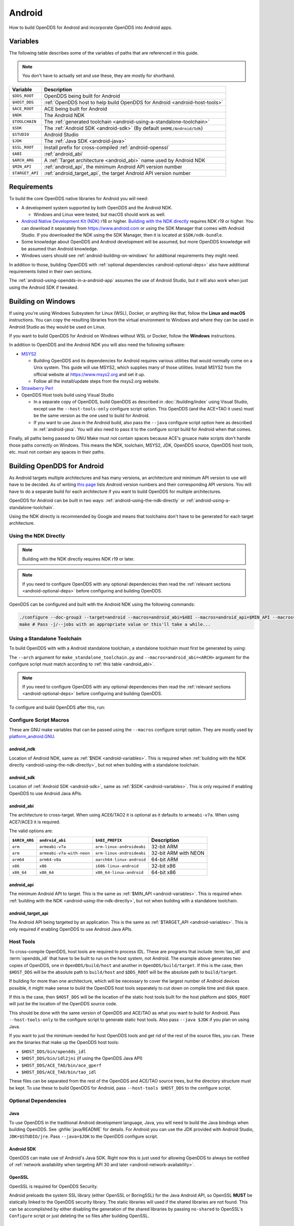 #######
Android
#######

How to build OpenDDS for Android and incorporate OpenDDS into Android apps.

.. _android-variables:

*********
Variables
*********

The following table describes some of the variables of paths that are referenced in this guide.

.. note:: You don't have to actually set and use these, they are mostly for shorthand.

.. list-table::
  :header-rows: 1

  * - **Variable**
    - **Description**

  * - ``$DDS_ROOT``
    - OpenDDS being built for Android

  * - ``$HOST_DDS``
    - :ref:`OpenDDS host to help build OpenDDS for Android <android-host-tools>`

  * - ``$ACE_ROOT``
    - ACE being built for Android

  * - ``$NDK``
    - The Android NDK

  * - ``$TOOLCHAIN``
    - The :ref:`generated toolchain <android-using-a-standalone-toolchain>`

  * - ``$SDK``
    - The :ref:`Android SDK <android-sdk>` (By default ``$HOME/Android/Sdk``)

  * - ``$STUDIO``
    - Android Studio

  * - ``$JDK``
    - The :ref:`Java SDK <android-java>`

  * - ``$SSL_ROOT``
    - Install prefix for cross-compiled :ref:`android-openssl`

  * - ``$ABI``
    - :ref:`android_abi`

  * - ``$ARCH_ARG``
    - A :ref:`Target architecture <android_abi>` name used by Android NDK

  * - ``$MIN_API``
    - :ref:`android_api`, the minimum Android API version number

  * - ``$TARGET_API``
    - :ref:`android_target_api`, the target Android API version number

************
Requirements
************

To build the core OpenDDS native libraries for Android you will need:

- A development system supported by both OpenDDS and the Android NDK.

  - Windows and Linux were tested, but macOS should work as well.

- `Android Native Development Kit (NDK) <https://developer.android.com/ndk/>`__ r18 or higher.
  `Building with the NDK directly <#using-the-ndk-directly>`__ requires NDK r19 or higher.
  You can download it separately from https://www.android.com or using the SDK Manager that comes with Android Studio.
  If you downloaded the NDK using the SDK Manager, then it is located at ``$SDK/ndk-bundle``.
- Some knowledge about OpenDDS and Android development will be assumed, but more OpenDDS knowledge will be assumed than Android knowledge.
- Windows users should see :ref:`android-building-on-windows` for additional requirements they might need.

In addition to those, building OpenDDS with :ref:`optional dependencies <android-optional-deps>` also have additional requirements listed in their own sections.

The :ref:`android-using-opendds-in-a-android-app` assumes the use of Android Studio, but it will also work when just using the Android SDK if tweaked.

.. _android-building-on-windows:

*******************
Building on Windows
*******************

If using you're using Windows Subsystem for Linux (WSL), Docker, or anything like that, follow the **Linux and macOS** instructions.
You can copy the resulting libraries from the virtual environment to Windows and where they can be used in Android Studio as they would be used on Linux.

If you want to build OpenDDS for Android on Windows without WSL or Docker, follow the **Windows** instructions.

In addition to OpenDDS and the Android NDK you will also need the following software:

- `MSYS2 <https://www.msys2.org>`__

  - Building OpenDDS and its dependencies for Android requires various utilities that would normally come on a Unix system.
    This guide will use MSYS2, which supplies many of those utilities.
    Install MSYS2 from the official website at https://www.msys2.org and set it up.
  - Follow all the install/update steps from the msys2.org website.

- `Strawberry Perl <https://strawberryperl.com/>`__
- OpenDDS Host tools build using Visual Studio

  - In a separate copy of OpenDDS, build OpenDDS as described in :doc:`/building/index` using Visual Studio, except use the ``--host-tools-only`` configure script option.
    This OpenDDS (and the ACE+TAO it uses) must be the same version as the one used to build for Android.
  - If you want to use Java in the Android build, also pass the ``--java`` configure script option here as described in :ref:`android-java`.
    You will also need to pass it to the configure script build for
    Android when that comes.

Finally, all paths being passed to GNU Make must not contain spaces because ACE's gnuace make scripts don't handle those paths correctly on Windows.
This means the NDK, toolchain, MSYS2, JDK, OpenDDS source, OpenDDS host tools, etc. must not contain any spaces in their paths.

****************************
Building OpenDDS for Android
****************************

As Android targets multiple architectures and has many versions, an architecture and minimum API version to use will have to be decided.
As of writing `this page <https://source.android.com/docs/setup/about/build-numbers>`__ lists Android version numbers and their corresponding API versions.
You will have to do a separate build for each architecture if you want to build OpenDDS for multiple architectures.

OpenDDS for Android can be built in two ways: :ref:`android-using-the-ndk-directly` or :ref:`android-using-a-standalone-toolchain`.

Using the NDK directly is recommended by Google and means that toolchains don't have to be generated for each target architecture.

.. _android-using-the-ndk-directly:

Using the NDK Directly
======================

.. note:: Building with the NDK directly requires NDK r19 or later.

.. note:: If you need to configure OpenDDS with any optional dependencies then read the :ref:`relevant sections <android-optional-deps>` before configuring and building OpenDDS.

OpenDDS can be configured and built with the Android NDK using the following commands:

.. code-block:: shell

  ./configure --doc-group3 --target=android --macros=android_abi=$ABI --macros=android_api=$MIN_API --macros=android_ndk=$NDK
  make # Pass -j/--jobs with an appropriate value or this'll take a while...

.. _android-using-a-standalone-toolchain:

Using a Standalone Toolchain
============================

To build OpenDDS with with a Android standalone toolchain, a standalone toolchain must first be generated by using:

.. tab:: Linux and macOS

  .. code-block:: shell

    $NDK/build/tools/make_standalone_toolchain.py --arch $ARCH_ARG --api $MIN_API --install-dir $TOOLCHAIN


.. tab:: Windows

  Android NDK includes Python in ``prebuilt\windows-x86_64\bin`` for 64-bit Windows NDKs.
  For the example above, assuming ``%NDK%`` is the location of the NDK and ``%TOOLCHAIN%`` is the desired location of the toolchain, run this command instead:

  .. code-block:: batch

    %NDK%\prebuilt\windows-x86_64\bin\python %NDK%\build\tools\make_standalone_toolchain.py --arch %ARCH_ARG% --api %MIN_API% --install-dir %TOOLCHAIN%

The ``--arch`` argument for ``make_standalone_toolchain.py`` and ``--macros=android_abi=<ARCH>`` argument for the configure script must match according to :ref:`this table <android_abi>`.

.. note:: If you need to configure OpenDDS with any optional dependencies then read the :ref:`relevant sections <android-optional-deps>` before configuring and building OpenDDS.

To configure and build OpenDDS after this, run:

.. tab:: Linux and macOS

  .. code-block:: shell

    ./configure --target=android --macros=android_abi=$ABI
    PATH=$PATH:$TOOLCHAIN/bin make # Pass -j/--jobs with an appropriate value or this'll take a while...

.. tab:: Windows

  .. code-block:: batch

    configure --target=android --macros=android_abi=%ABI% --host-tools=%HOST_DDS%
    set PATH=%PATH%;%TOOLCHAIN%\bin;C:\msys64\usr\bin
    make
    REM Pass -j/--jobs with an appropriate value or this'll take a while...

  .. note::

    - Pass ``--host-tools`` with the location of the OpenDDS host tools that were built using Visual Studio must be passed to ``configure``.

    - You will need MSYS2 utilities in your ``%PATH%``.

    - Run these commands in a new Visual Studio command prompt that is different from where you configured the host tools.

Configure Script Macros
=======================

These are GNU make variables that can be passed using the ``--macros`` configure script option.
They are mostly used by `platform_android.GNU <https://github.com/DOCGroup/ACE_TAO/blob/master/ACE/include/makeinclude/platform_android.GNU>`__.

.. _android_ndk:

android_ndk
-----------

Location of Android NDK, same as :ref:`$NDK <android-variables>`.
This is required when :ref:`building with the NDK directly <android-using-the-ndk-directly>`, but not when building with a standalone toolchain.

.. _android_sdk:

android_sdk
-----------

Location of :ref:`Android SDK <android-sdk>`, same as :ref:`$SDK <android-variables>`.
This is only required if enabling OpenDDS to use Android Java APIs.

.. _android_abi:

android_abi
-----------

The architecture to cross-target.
When using ACE6/TAO2 it is optional as it defaults to ``armeabi-v7a``.
When using ACE7/ACE3 it is required.

The valid options are:

.. list-table::
  :header-rows: 1

  * - ``$ARCH_ARG``
    - ``android_abi``
    - ``$ABI_PREFIX``
    - Description

  * - ``arm``
    - ``armeabi-v7a``
    - ``arm-linux-androideabi``
    - 32-bit ARM

  * - ``arm``
    - ``armeabi-v7a-with-neon``
    - ``arm-linux-androideabi``
    - 32-bit ARM with NEON

  * - ``arm64``
    - ``arm64-v8a``
    - ``aarch64-linux-android``
    - 64-bit ARM

  * - ``x86``
    - ``x86``
    - ``i686-linux-android``
    - 32-bit x86

  * - ``x86_64``
    - ``x86_64``
    - ``x86_64-linux-android``
    - 64-bit x86

.. _android_api:

android_api
-----------

The minimum Android API to target.
This is the same as :ref:`$MIN_API <android-variables>`.
This is required when :ref:`building with the NDK <android-using-the-ndk-directly>`, but not when building with a standalone toolchain.

.. _android_target_api:

android_target_api
------------------

The Android API being targeted by an application.
This is the same as :ref:`$TARGET_API <android-variables>`.
This is only required if enabling OpenDDS to use Android Java APIs.

.. _android-host-tools:

Host Tools
==========

To cross-compile OpenDDS, host tools are required to process IDL.
These are programs that include :term:`tao_idl` and :term:`opendds_idl` that have to be built to run on the host system, not Android.
The example above generates two copies of OpenDDS, one in ``OpenDDS/build/host`` and another in ``OpenDDS/build/target``.
If this is the case, then ``$HOST_DDS`` will be the absolute path to ``build/host`` and ``$DDS_ROOT`` will be the absolute path to ``build/target``.

If building for more than one architecture, which will be necessary to cover the largest number of Android devices possible, it might make sense to build the OpenDDS host tools separately to cut down on compile time and disk space.

If this is the case, then ``$HOST_DDS`` will be the location of the static host tools built for the host platform and ``$DDS_ROOT`` will just be the location of the OpenDDS source code.

This should be done with the same version of OpenDDS and ACE/TAO as what you want to build for Android.
Pass ``--host-tools-only`` to the configure script to generate static host tools.
Also pass ``--java $JDK`` if you plan on using Java.

If you want to just the minimum needed for host OpenDDS tools and get rid of the rest of the source files, you can.
These are the binaries that make up the OpenDDS host tools:

- ``$HOST_DDS/bin/opendds_idl``
- ``$HOST_DDS/bin/idl2jni`` (if using the OpenDDS Java API)
- ``$HOST_DDS/ACE_TAO/bin/ace_gperf``
- ``$HOST_DDS/ACE_TAO/bin/tao_idl``

These files can be separated from the rest of the OpenDDS and ACE/TAO source trees, but the directory structure must be kept.
To use these to build OpenDDS for Android, pass ``--host-tools $HOST_DDS`` to the configure script.

.. _android-optional-deps:

Optional Dependencies
=====================

.. _android-java:

Java
----

To use OpenDDS in the traditional Android development language, Java, you will need to build the Java bindings when building OpenDDS.
See :ghfile:`java/README` for details.
For Android you can use the JDK provided with Android Studio, ``JDK=$STUDIO/jre``.
Pass ``--java=$JDK`` to the OpenDDS configure script.

.. _android-sdk:

Android SDK
-----------

OpenDDS can make use of Android's Java SDK.
Right now this is just used for allowing OpenDDS to always be notified of :ref:`network availability when targeting API 30 and later <android-network-availability>`.

.. _android-openssl:

OpenSSL
-------

OpenSSL is required for OpenDDS Security.

Android preloads the system SSL library (either OpenSSL or BoringSSL) for the Java Android API, so OpenSSL **MUST** be statically linked to the OpenDDS security library.
The static libraries will used if the shared libraries are not found.
This can be accomplished by either disabling the generation of the shared libraries by passing ``no-shared`` to OpenSSL's ``Configure`` script or just deleting the ``so`` files after building OpenSSL.

.. tab:: Linux and macOS

  To build OpenSSL for Android, read the ``NOTES.ANDROID`` file that comes with OpenSSL's source code.

.. tab:: Windows

  Cross-compiling OpenSSL on **Windows**:

  1. Start the MSYS2 MSYS development shell using the start menu shortcut or ``C:\msys64\msys2_shell.cmd -msys``
  2. ``cd /c/your/location/of/OpenSSL-source``
  3. ``export ANDROID_NDK_HOME=/c/your/location/of/ndk-standalone-toolchain``
  4. ``PATH+=:$ANDROID_NDK_HOME/bin``
  5. ``./Configure --prefix=$SSL_ROOT android-arm no-tests no-shared`` (or replace ``-arm`` with a different platform like ``-arm64``, see OpenSSL's ``NOTES.ANDROID`` file)
  6. ``make install_sw``

Xerces
------

Xerces C++ is also required for OpenDDS Security.
It does not support Android specifically, but it comes with a CMake build script that can be paired with the Android NDK's CMake toolchain.

Xerces requires a supported "transcoder" library.
For API levels greater than or equal to 28 one of these, GNU libiconv, is included with Android.
Before 28 any of the transcoders supported by Xerces would work theoretically but GNU libiconv was the one tested.
If GNU libiconv is used, build it as an archive library (``--disable-shared``) so that the users of Xerces (ACE and OpenDDS) don't need to be aware of it as an additional runtime dependency.

Download `GNU libiconv <https://ftp.gnu.org/pub/gnu/libiconv>`__ version 1.16 source code and extract the archive.

Cross-compiling on Windows
^^^^^^^^^^^^^^^^^^^^^^^^^^

GNU libiconv
""""""""""""

1. Start the MSYS2 MSYS development shell using the start menu shortcut or ``C:\msys64\msys2_shell.cmd -msys``
2. ``cd /c/your/location/of/libiconv-source``
3. ``export ANDROID_NDK_HOME=/c/your/location/of/ndk-standalone-toolchain``
4. ``PATH+=:$ANDROID_NDK_HOME/bin``
5. ``target=arm-linux-androideabi`` (or select a different NDK target)
6. ``./configure --disable-shared --prefix=/c/your/location/of/installed-libiconv --host=$target CC=$target-clang CXX=$target-clang++ LD=$target-ld CFLAGS="-fPIE -fPIC" LDFLAGS=-pie``
7. ``make && make install``

.. note:: The directory given by ``--prefix=`` will be created by ``make install`` and will have ``include`` and ``lib`` subdirectories that will be used by the Xerces build.

Xerces
""""""

A modified version of Xerces C++ hosted on `OpenDDS GitHub organization <https://github.com/OpenDDS/xerces-c/tree/android>`__ has support for an external GNU libiconv.
Download this version using git (``android`` branch) or the via `ZIP archive <https://github.com/OpenDDS/xerces-c/archive/android.zip>`__.

Start the Microsoft Visual Studio command prompt for C++ development (for example "x64 Native Tools Command Prompt for VS 2019").

``cmake`` and ``ninja`` should be on the PATH.
They can be installed as on option component in the Visual Studio installer (see "C++ CMake tools for Windows"), or downloaded separately.

Set environment variables based on the NDK location and Android configuration selected:

1. ``set target=arm-linux-androideabi``
2. ``set abi=armeabi-v7a``
3. ``set api=16``
4. ``set NDK=C:\your\location\of\NDK``
5. ``set GNU_ICONV_ROOT=C:\your\location\of\installed-libiconv``

Configure and build with CMake

1. ``cd C:\your\location\of\Xerces-for-android``
2. ``mkdir build & cd build``
3. ``cmake -GNinja -DCMAKE_BUILD_TYPE=Release -DCMAKE_INSTALL_PREFIX=C:\your\location\of\installed-xerces -DCMAKE_TOOLCHAIN_FILE=%NDK%\build\cmake\android.toolchain.cmake -DANDROID_ABI=%abi% -DANDROID_PLATFORM=android-%api% "-DANDROID_CPP_FEATURES=rtti exceptions" ..``
4. ``cmake --build . --target install``

.. _android-cross-compile-idl-libs:

*****************************
Cross-Compiling IDL Libraries
*****************************

Like all OpenDDS applications, you will need to use type support libraries generated from IDL files to use most of OpenDDS's functionality.

Assuming the library is already setup and works for a desktop platform, then
you should be able to run:

.. code-block:: shell

  (source $DDS_ROOT/setenv.sh; opendds_mwc.pl && PATH=$PATH:$TOOLCHAIN/bin make)

The resulting native IDL library file must be included with the rest of the native library files.

.. _android-java-idl-libs:

Java IDL Libraries
==================

Java support for your IDL, assuming OpenDDS was built with Java, will available by inheriting ``dcps_java`` in your IDL MPC project and will be built along with the native IDL libraries using the command above.

Java IDL libraries consist of two components: a Java ``jar`` library file and a supporting native library ``so`` file.
This native library must be included with the other native library files, and is different than the regular native IDL type support library.

.. _android-using-opendds-in-a-android-app:

******************************
Using OpenDDS in a Android App
******************************

After building OpenDDS and generating the IDL libraries, you will need to set up an app to be able to use OpenDDS.

There is a `demo for using OpenDDS over the Internet <https://github.com/OpenDDS/opendds-smart-lock>`__ that includes an Android app built using these instructions.

Adding the OpenDDS Native Libraries to the App
==============================================

In your app's ``build.gradle`` (**NOT THE ONE OF THE SAME NAME IN THE ROOT OF THE PROJECT**) add this to the ``android`` section:

.. code-block:: groovy

  sourceSets {
      main {
          jniLibs.srcDirs 'native_libs'
      }
  }

``native_libs`` is not a required name, but it needs to contain subdirectories named after the ``android_abi`` of the native libraries it contains :ref:`ABI/architecture table <android_abi>`.

The exact list of libraries to include depend on what features you're using but the basic list of library file for OpenDDS are as follows:

- Core OpenDDS library and its dependencies:

  - If not already included because of a separate C++ NDK project, you must include the Clang C++ Standard Library. This is located at:

    - Standalone toolchain: ``$TOOLCHAIN/sysroot/usr/lib/$ABI_PREFIX/libc++_shared.so``
    - NDK: ``$NDK/toolchains/llvm/prebuilt/$HOST_PLATFORM/sysroot/usr/lib/$ABI_PREFIX/libc++_shared.so``
    - ``$ABI_PREFIX`` is an identifier for the architecture whose possible values can be found in the :ref:`ABI/architecture table <android_abi>`.

  - ``$ACE_ROOT/lib/libACE.so``
  - ``$ACE_ROOT/lib/libTAO.so``
  - ``$DDS_ROOT/lib/libOpenDDS_Dcps.so``

- The following are the transport libraries, one for each transport type.
  You will need at least one of these, depending on the transport(s) you want to use:

  - ``$DDS_ROOT/lib/libOpenDDS_Rtps_Udp.so``

    - Depends on ``$DDS_ROOT/lib/libOpenDDS_Rtps.so``

  - ``$DDS_ROOT/lib/libOpenDDS_Multicast.so``
  - ``$DDS_ROOT/lib/libOpenDDS_Shmem.so``
  - ``$DDS_ROOT/lib/libOpenDDS_Tcp.so``
  - ``$DDS_ROOT/lib/libOpenDDS_Udp.so``

- The :ref:`type support libraries for your IDL <android-cross-compile-idl-libs>`.

  - The following are the Discovery libraries.
    Static discovery is built into ``libOpenDDS_Dcps.so``, but most likely you will want one of these:

  - Required to use RTPS Discovery:

    - ``$DDS_ROOT/lib/libOpenDDS_Rtps.so``

  - Required to use the DCPSInfoRepo Discovery:

    - ``$DDS_ROOT/lib/libOpenDDS_InfoRepoDiscovery.so``

      - Depends on:

        - ``$ACE_ROOT/lib/libTAO_PortableServer.so``
        - ``$ACE_ROOT/lib/libTAO_AnyTypeCode.so``
        - ``$ACE_ROOT/lib/libTAO_BiDirGIOP.so``
        - ``$ACE_ROOT/lib/libTAO_CodecFactory.so``
        - ``$ACE_ROOT/lib/libTAO_PI.so``

  - Required to use OpenDDS Security:

    - ``$ACE_ROOT/lib/libACE_XML_Utils.so``
    - ``libxerces-c-3.*.so``
    - ``libiconv.so`` if it is necessary to include it.
    - ``$DDS_ROOT/lib/libOpenDDS_Security.so``

- In addition to the jars listed below, the following native libraries are required for using the Java API:

  - ``$DDS_ROOT/lib/libtao_java.so``
  - ``$DDS_ROOT/lib/libidl2jni_runtime.so``
  - ``$DDS_ROOT/lib/libOpenDDS_DCPS_Java.so``

    - Depends on:

      - ``$DDS_ROOT/lib/libOpenDDS_Rtps_Udp.so``
      - ``$DDS_ROOT/lib/libOpenDDS_Rtps.so``
      - ``$DDS_ROOT/lib/libOpenDDS_Tcp.so``
      - ``$DDS_ROOT/lib/libOpenDDS_Udp.so``
      - ``$ACE_ROOT/lib/libTAO_PortableServer.so``
      - ``$ACE_ROOT/lib/libTAO_AnyTypeCode.so``
      - ``$ACE_ROOT/lib/libTAO_BiDirGIOP.so``
      - ``$ACE_ROOT/lib/libTAO_CodecFactory.so``
      - ``$ACE_ROOT/lib/libTAO_PI.so``

  - The :ref:`native part of the Java library for your IDL libraries <android-java-idl-libs>`.

This list might not be complete, especially if you're using a major feature not listed here.

Adding OpenDDS Java Libraries to the App
========================================

In your app's ``build.gradle`` (**NOT THE ONE OF THE SAME NAME IN THE ROOT OF THE PROJECT**) add this to the ``dependencies`` section if not already there:

.. code-block:: groovy

    implementation fileTree(include: ['*.jar'], dir: 'libs')

Copy these jar files from ``$DDS_ROOT/lib`` to a directory called ``libs`` in your app's subdirectory.
Create ``libs`` if it doesn't exist
Like ``native_libs``, the ``libs`` name isn't required.

- ``i2jrt.jar``
- ``i2jrt_corba.jar``
- ``OpenDDS_DCPS.jar``
- ``tao_java.jar``
- The :ref:`Java part of the Java library for your IDL libraries <android-java-idl-libs>`.

Also copy the jar files from your IDL Libraries and sync with Gradle if you're using Android Studio.
After this OpenDDS Java API should be able to be used the same as if using OpenDDS with the Hotspot JVM.
The exceptions and particulars to how Android can effect OpenDDS are described in the following sections.

Network Permissions and Availability
====================================

In ``AndroidManifest.xml`` you will need to add the network permissions if they are not already there:

.. code-block:: xml

    <uses-permission android:name="android.permission.INTERNET" />
    <uses-permission android:name="android.permission.ACCESS_NETWORK_STATE" />

Failure to do so will result in ACE failing to access any sockets and OpenDDS will not be able to function.

.. _android-network-availability:

Network Availability
--------------------

When not running in an application targeting API 30 later on Android 10 or later, Android builds of OpenDDS use the ``LinuxNetworkConfigMonitor`` to reconfigure OpenDDS connections automatically when the device switches from one network (cellular or wifi) to another.

When running in an application targeting API 30 later on Android 10, ``LinuxNetworkConfigMonitor`` can no longer be used, as Netlink sockets are blocked by the OS for security reasons.
In the logs this error show up as:

  ERROR: LinuxNetworkConfigMonitor::open: could not open socket: Permission denied

Instead, ``NetworkConfigModifier`` is utilized.
As a consequence of this, two variables are required from the user, :ref:`android_sdk`, and :ref:`android_target_api`.
These correspond to the location of your Android SDK, likely ``$HOME/Android/Sdk`` on Linux, and the API number you are targeting.
The ``NetworkConfigModifier`` is set up along with the necessary network callbacks when the user uses ``TheParticipantFactory.WithArgs``.

Pass the following options to the ``configure`` script make this possible:

.. code-block:: shell

  --macros=android_sdk=$SDK --macros=android_target_api=$TARGET_API --java

Configuration Files
===================

OpenDDS can use several types of configuration files: a main configuration file, security configuration files, and security certificate files, among others.
On traditional platforms, distributing and reading these files is usually not an issue at all.
On Android however, an app has no traditional files of its own out of the box, so you can't give OpenDDS a path to a file you want to distribute with the app without preparing beforehand.

If you already have a preferred way to include files in your app, then that will work as long as you can give OpenDDS the path to the files.

Android can open a file stream for resource and asset files.
Ideally OpenDDS would be able to accept these streams, but it doesn't.
One solution to this is reading the streams into memory and then writing them to files in the app's private directory.
This example is using assets, but resources will also work with some slight modifications.

.. code-block:: java

  // ...
      private String copyAsset(String asset_path) {
          File new_file = new File(getFilesDir(), asset_path);
          final String full_path = new_file.getAbsolutePath();
          try {
              InputStream in = getAssets().open(asset_path, AssetManager.ACCESS_BUFFER);
              byte[] buffer = new byte[in.available()];
              in.read(buffer);
              in.close();
              FileOutputStream out = new FileOutputStream(new_file);
              out.write(buffer);
              out.close();
          } catch (FileNotFoundException e) {
              e.printStackTrace();
          } catch (IOException e) {
              e.printStackTrace();
          }
          return full_path;
      }
  // ...

      @Override
      protected void onCreate(Bundle savedInstanceState) {
          // ...

          final String config_file = copyAsset("opendds_config.ini");
          String[] args = new String[] {"-DCPSConfigFile", config_file};
          StringSeqHolder argsHolder = new StringSeqHolder(args);
          dpf = TheParticipantFactory.WithArgs(argsHolder);
          // ...
      }
  // ...

This example works but in production code the error handling should be improved and integrated with the app's initialization.
Rewriting the file every time is not ideal, but OpenDDS's files are small and this method ensures the files are up-to-date.

Multithreading
==============

When using a `DataReaderListener`, the callbacks will be using a ACE reactor worker thread, which can't make changes to the Android GUI directly because it's not the main thread.
To have these callbacks affect changes in the Android GUI, use something like `android.os.Handler <https://developer.android.com/reference/android/os/Handler>`__:

.. code-block:: java

  // ...

  import android.os.Handler;

  // ...

  public class DataReaderListenerImpl extends DDS._DataReaderListenerLocalBase {

      private MainActivity context;

      public DataReaderListenerImpl(MainActivity context) {
          super();
          this.context = context;
      }

      public synchronized void on_data_available(DDS.DataReader reader) {
          StatusDataReader mdr = StatusDataReaderHelper.narrow(reader);
          if (mdr == null) {
              return;
          }
          StatusHolder mh = new StatusHolder(new Status());
          SampleInfoHolder sih = new SampleInfoHolder(new SampleInfo(0, 0, 0,
                  new DDS.Time_t(), 0, 0, 0, 0, 0, 0, 0, false, 0));
          int status = mdr.take_next_sample(mh, sih);

          if (status == RETCODE_OK.value) {

              // ...

              Handler handler = new Handler(context.getMainLooper());
              handler.post(new Runnable() {
                  @Override
                  public void run() {
                      context.tryToUpdateThermostat(thermostat_status);
                  }
              });
          }
      }
  }

Android Activity Lifecycle
==========================

The `Android Activity Lifecycle <https://developer.android.com/guide/components/activities/activity-lifecycle>`__ is something that affects all Android apps.
In the case of OpenDDS, the interaction gets more complicated because of the intersection of the similar, but distinct process lifecycle.
The process hosts the activity, but isn't guaranteed to be kept alive after ``onStop()`` is called.
What makes this worse for NDK applications is that there doesn't seem to be a way to be warned of the killing of the process the way Java application can rely on ``onDestroyed()``.
For most OpenDDS applications, this isn't a serious issue.

An easy way to make sure participants are cleaned up is to create participants in ``onStart()`` as might be expected, and always delete them in ``onStop()``, so that they may be created again in ``onStart()``.
The ``DomainParticpantFactory`` can be retrieved either in ``onStart()`` or more perhaps appropriately in `Application.onStart() <https://developer.android.com/reference/android/app/Application>`__, given the singleton nature of both.

This might not be ideal or efficient though, because deleting and recreating participants will happen every time the app loses focus, like during orientation changes.
An alternative to this is to run OpenDDS within an `Android Service <https://developer.android.com/guide/components/services>`__ separate from the main app with the service configured so that it does not stopped when the Application's ``onStop()`` is called.
The service should be specified in ``AndroidManifest.xml``.

.. code-block:: xml

  <service
          android:name=".OpenDdsService"
          android:exported="false"
          android:stopWithTask="true">
  </service>

OpenDDS service classes should extend ``Service`` and provide an ``IBinder`` for an application to use when it creates the ``ServiceConnection``.
For example:

.. code-block:: java

  public class MainActivity extends AppCompatActivity {
      // ...
      private OpenDdsService svc = null;

      private ServiceConnection ddsServiceConnection = new ServiceConnection() {
          @Override
          public void onServiceConnected(ComponentName name, IBinder service) {
              OpenDdsService.OpenDdsBinder binder = (OpenDdsService.OpenDdsBinder) service ;
              svc = binder.getService();
              // ...
          }

          @Override
          public void onServiceDisconnected(ComponentName name) {
              // ...
          }
      }
      // ...
  }

.. code-block:: java

  public class OpenDdsService extends Service {
      // ...
      private final IBinder binder = new OpenDdsBinder();

      public class OpenDdsBinder extends Binder {
          OpenDdsService getService() {
              return OpenDdsService.this;
          }

          @Override
          public void onCreate() {
              // ...
          }

          @Override
          public int onStartCommand(Intent intent, int flags, int startId) {
              return START_NOT_STICKY;
          }

          @Override
          public IBinder onBind(Intent intent) {
              return binder;
          }

          @Override
          public void onRebind(Intent intent) {
              super.onRebind(intent);
          }

          @Override
          public void onDestroy() {
              super.onDestroy();
              stopSelf();
          }
      }
  }

See `Android's Services overview <https://developer.android.com/guide/components/services>`__ for more information.
